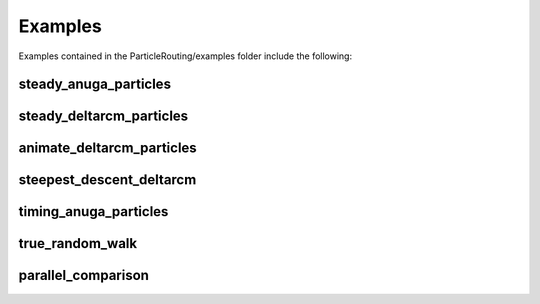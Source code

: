 .. _examples:

========
Examples
========

Examples contained in the ParticleRouting/examples folder include the following:

steady_anuga_particles
----------------------

steady_deltarcm_particles
-------------------------

animate_deltarcm_particles
--------------------------

steepest_descent_deltarcm
-------------------------

timing_anuga_particles
----------------------

true_random_walk
----------------

parallel_comparison
-------------------
